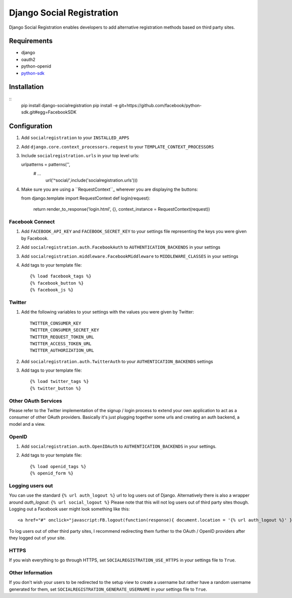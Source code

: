 ==========================
Django Social Registration
==========================

Django Social Registration enables developers to add alternative registration
methods based on third party sites.


Requirements
============
- django
- oauth2
- python-openid
- python-sdk_ 

Installation
============
::
	pip install django-socialregistration
	pip install -e git+https://github.com/facebook/python-sdk.git#egg=FacebookSDK


Configuration
============= 

#. Add ``socialregistration`` to your ``INSTALLED_APPS`` 
#. Add ``django.core.context_processors.request`` to your ``TEMPLATE_CONTEXT_PROCESSORS``
#. Include ``socialregistration.urls`` in your top level urls::
   
   urlpatterns = patterns('',
       # ... 	
   	   url('^social/',include('socialregistration.urls')))

#. Make sure you are using a ``RequestContext``_ wherever you are displaying the buttons::

   from django.template import RequestContext
   def login(request):
       return render_to_response('login.html', {}, context_instance = RequestContext(request))   


Facebook Connect
----------------
#. Add ``FACEBOOK_API_KEY`` and ``FACEBOOK_SECRET_KEY`` to your settings file representing the keys you were given by Facebook.
#. Add ``socialregistration.auth.FacebookAuth`` to ``AUTHENTICATION_BACKENDS`` in your settings
#. Add ``socialregistration.middleware.FacebookMiddleware`` to ``MIDDLEWARE_CLASSES`` in your settings
#.  Add tags to your template file::

    {% load facebook_tags %}
    {% facebook_button %}
    {% facebook_js %}

Twitter
-------
#. Add the following variables to your settings with the values you were given by Twitter::

    TWITTER_CONSUMER_KEY
    TWITTER_CONSUMER_SECRET_KEY
    TWITTER_REQUEST_TOKEN_URL
    TWITTER_ACCESS_TOKEN_URL
    TWITTER_AUTHORIZATION_URL

#. Add ``socialregistration.auth.TwitterAuth`` to your ``AUTHENTICATION_BACKENDS`` settings

#. Add tags to your template file::

    {% load twitter_tags %}
    {% twitter_button %}


Other OAuth Services
--------------------
Please refer to the Twitter implementation of the signup / login process to
extend your own application to act as a consumer of other OAuth providers.
Basically it's just plugging together some urls and creating an auth backend,
a model and a view.


OpenID
------
#. Add ``socialregistration.auth.OpenIDAuth`` to ``AUTHENTICATION_BACKENDS`` in your settings.
#. Add tags to your template file::

    {% load openid_tags %}
    {% openid_form %}

Logging users out
-----------------
You can use the standard ``{% url auth_logout %}`` url to log users out of Django. 
Alternatively there is also a wrapper around `auth_logout`: ``{% url social_logout %}``
Please note that this will not log users out of third party sites though. Logging out a 
Facebook user might look something like this:: 

    <a href="#" onclick="javascript:FB.logout(function(response){ document.location = '{% url auth_logout %}' })">Logout</a>

To log users out of other third party sites, I recommend redirecting them further to the OAuth / OpenID providers after they logged out of your site.

HTTPS
-----
If you wish everything to go through HTTPS, set ``SOCIALREGISTRATION_USE_HTTPS`` in your settings file to
``True``.

Other Information
-----------------
If you don't wish your users to be redirected to the setup view to create a username but rather have
a random username generated for them, set ``SOCIALREGISTRATION_GENERATE_USERNAME`` in your settings file to ``True``.

.. _python-sdk: http://github.com/facebook/python-sdk
.. _``RequestContext``: http://docs.djangoproject.com/en/1.3/ref/templates/api/#subclassing-context-requestcontext
